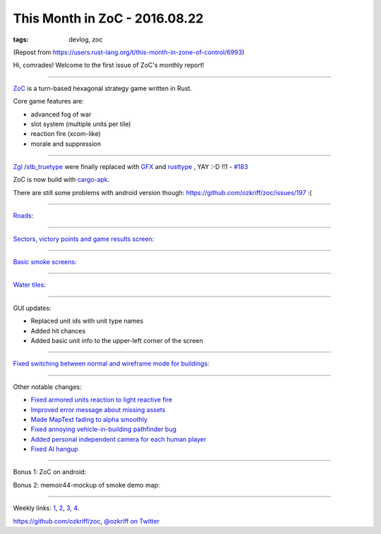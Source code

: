 
This Month in ZoC - 2016.08.22
##############################

:tags: devlog, zoc

(Repost from https://users.rust-lang.org/t/this-month-in-zone-of-control/6993)

Hi, comrades! Welcome to the first issue of ZoC's monthly report!

------

`ZoC <https://github.com/ozkriff/zoc>`_ is a turn-based hexagonal strategy game written in Rust.

Core game features are:

- advanced fog of war
- slot system (multiple units per tile)
- reaction fire (xcom-like)
- morale and suppression

------

`Zgl <https://github.com/ozkriff/zoc/tree/c8b11f4/src/zgl/src>`_
/`stb_truetype <https://github.com/ozkriff/stb-tt-rs>`_
were finally replaced with
`GFX <https://github.com/gfx-rs/gfx>`_
and
`rusttype <https://github.com/dylanede/rusttype>`_
, YAY :-D !!1 - `#183 <https://github.com/ozkriff/zoc/issues/183>`_

ZoC is now build with `cargo-apk <https://github.com/tomaka/android-rs-glue>`_.

There are still some problems with android version though: https://github.com/ozkriff/zoc/issues/197 :(

------

`Roads <https://github.com/ozkriff/zoc/issues/152>`_:

.. image:: http://i.imgur.com/gZeJJGM.png?1
  :alt: Simple road

------

`Sectors, victory points and game results screen: <https://github.com/ozkriff/zoc/issues/124>`_

.. raw:: html

    <div class="youtube"><iframe
        frameborder="0"
        src="https://www.youtube.com/embed/hI6YmZeuZ3s"
    ></iframe></div>

.. image:: http://i.imgur.com/gWbWorT.png?1
  :alt: Sectors

------

`Basic smoke screens <https://github.com/ozkriff/zoc/issues/160>`_:

.. image:: http://i.imgur.com/9o8o7dk.png?1
  :alt: Smoke
 
.. image:: http://i.imgur.com/WgQNu8H.png
  :alt: Smoke screen in action

.. raw:: html

    <div class="youtube"><iframe
        frameborder="0"
        allowfullscreen
        src="https://www.youtube.com/embed/WJHkuWwAb7A?color=white&rel=0&showinfo=0"
    ></iframe></div>

------

`Water tiles <https://github.com/ozkriff/zoc/issues/204>`_:
 
.. image:: http://i.imgur.com/POhSLwh.png?1
  :alt: Water

------

GUI updates:

- Replaced unit ids with unit type names
- Added hit chances
- Added basic unit info to the upper-left corner of the screen

.. image:: http://i.imgur.com/m0h2d5j.png
  :alt: unit types

.. image:: http://i.imgur.com/YdfyxNW.png
  :alt: hit chances

.. image:: http://i.imgur.com/qnZZgdX.png
  :alt: basic unit info

------

`Fixed switching between normal and wireframe mode for buildings <https://github.com/ozkriff/zoc/issues/182>`_:

.. image:: http://i.imgur.com/wjWcix7.png
  :alt: combined wireframe and normal buildings

------

Other notable changes:

- `Fixed armored units reaction to light reactive fire <https://github.com/ozkriff/zoc/issues/191>`_
- `Improved error message about missing assets <https://github.com/ozkriff/zoc/issues/211>`_
- `Made MapText fading to alpha smoothly <https://github.com/ozkriff/zoc/commit/ac2c7c6>`_
- `Fixed annoying vehicle-in-building pathfinder bug <https://github.com/ozkriff/zoc/commit/1ee698>`_
- `Added personal independent camera for each human player <https://github.com/ozkriff/zoc/commit/fde38>`_
- `Fixed AI hangup <https://github.com/ozkriff/zoc/issues/196>`_

------

Bonus 1: ZoC on android:

.. image:: http://i.imgur.com/MzFwvI7.jpg
  :alt: photo

Bonus 2: memoir44-mockup of smoke demo map:

.. image:: http://i.imgur.com/ZplFvxR.jpg
  :alt: photo

------

Weekly links: `1 <https://users.rust-lang.org/t/whats-everyone-working-on-this-week-31-2016/6747/2>`_,
`2 <https://www.reddit.com/r/rust/comments/4wob4b/whats_everyone_working_on_this_week_322016/d68pxx4>`_,
`3 <https://www.reddit.com/r/rust/comments/4xrycf/whats_everyone_working_on_this_week_332016/d6i0d1a>`_,
`4 <https://www.reddit.com/r/rust/comments/4yzx43/whats_everyone_working_on_this_week_342016/d6rp869>`_.

https://github.com/ozkriff/zoc, `@ozkriff on Twitter <https://twitter.com/ozkriff>`_
